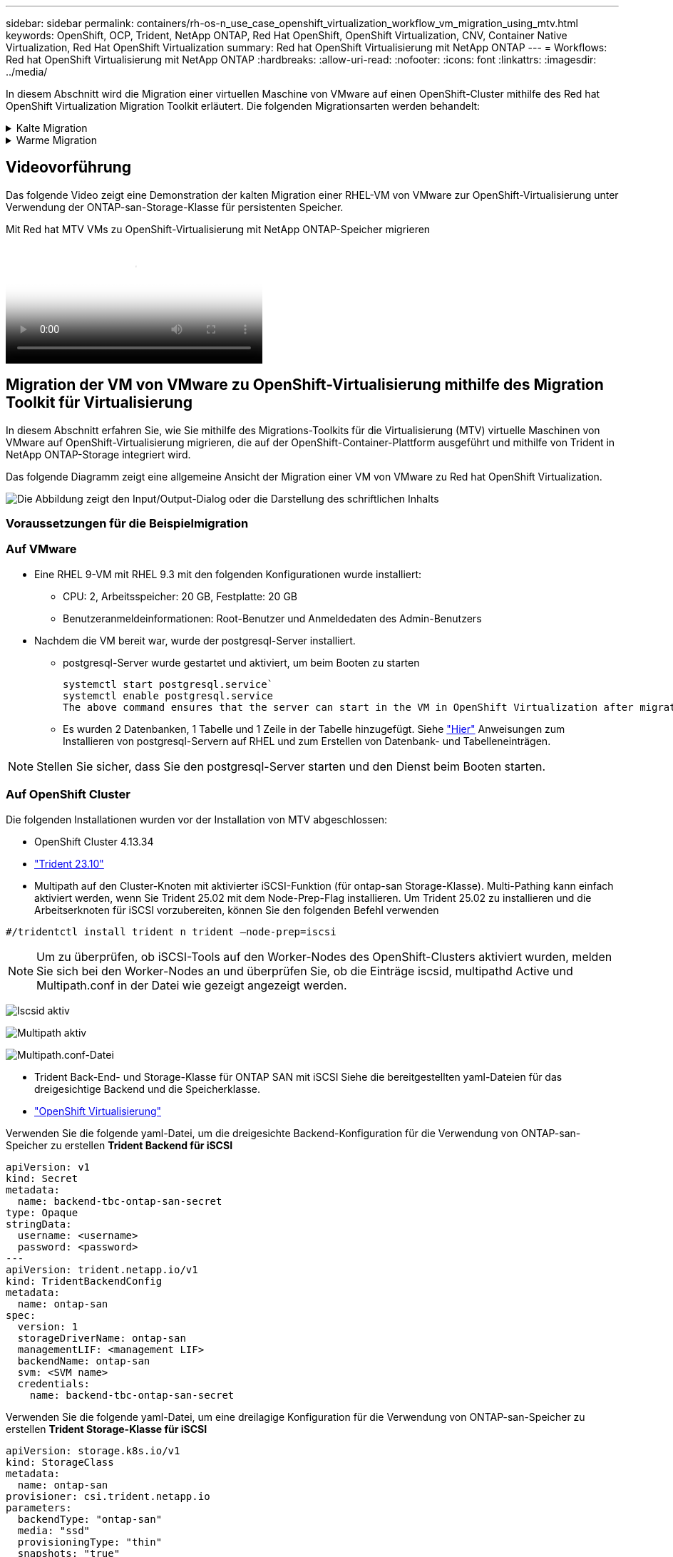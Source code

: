 ---
sidebar: sidebar 
permalink: containers/rh-os-n_use_case_openshift_virtualization_workflow_vm_migration_using_mtv.html 
keywords: OpenShift, OCP, Trident, NetApp ONTAP, Red Hat OpenShift, OpenShift Virtualization, CNV, Container Native Virtualization, Red Hat OpenShift Virtualization 
summary: Red hat OpenShift Virtualisierung mit NetApp ONTAP 
---
= Workflows: Red hat OpenShift Virtualisierung mit NetApp ONTAP
:hardbreaks:
:allow-uri-read: 
:nofooter: 
:icons: font
:linkattrs: 
:imagesdir: ../media/


[role="lead"]
In diesem Abschnitt wird die Migration einer virtuellen Maschine von VMware auf einen OpenShift-Cluster mithilfe des Red hat OpenShift Virtualization Migration Toolkit erläutert. Die folgenden Migrationsarten werden behandelt:

.Kalte Migration
[%collapsible]
====
Dies ist der Standard-Migrationstyp. Die virtuellen Quellmaschinen werden heruntergefahren, während die Daten kopiert werden.

====
.Warme Migration
[%collapsible]
====
Bei dieser Art der Migration werden die meisten Daten während der Vorkopierphase kopiert, während die virtuellen Quellmaschinen (VMs) ausgeführt werden. Anschließend werden die VMs heruntergefahren und die restlichen Daten während der Umstellungsphase kopiert.

====


== Videovorführung

Das folgende Video zeigt eine Demonstration der kalten Migration einer RHEL-VM von VMware zur OpenShift-Virtualisierung unter Verwendung der ONTAP-san-Storage-Klasse für persistenten Speicher.

.Mit Red hat MTV VMs zu OpenShift-Virtualisierung mit NetApp ONTAP-Speicher migrieren
video::bac58645-dd75-4e92-b5fe-b12b015dc199[panopto,width=360]


== Migration der VM von VMware zu OpenShift-Virtualisierung mithilfe des Migration Toolkit für Virtualisierung

In diesem Abschnitt erfahren Sie, wie Sie mithilfe des Migrations-Toolkits für die Virtualisierung (MTV) virtuelle Maschinen von VMware auf OpenShift-Virtualisierung migrieren, die auf der OpenShift-Container-Plattform ausgeführt und mithilfe von Trident in NetApp ONTAP-Storage integriert wird.

Das folgende Diagramm zeigt eine allgemeine Ansicht der Migration einer VM von VMware zu Red hat OpenShift Virtualization.

image:rh-os-n_use_case_vm_migration_using_mtv.png["Die Abbildung zeigt den Input/Output-Dialog oder die Darstellung des schriftlichen Inhalts"]



=== Voraussetzungen für die Beispielmigration



=== **Auf VMware**

* Eine RHEL 9-VM mit RHEL 9.3 mit den folgenden Konfigurationen wurde installiert:
+
** CPU: 2, Arbeitsspeicher: 20 GB, Festplatte: 20 GB
** Benutzeranmeldeinformationen: Root-Benutzer und Anmeldedaten des Admin-Benutzers


* Nachdem die VM bereit war, wurde der postgresql-Server installiert.
+
** postgresql-Server wurde gestartet und aktiviert, um beim Booten zu starten
+
[source, console]
----
systemctl start postgresql.service`
systemctl enable postgresql.service
The above command ensures that the server can start in the VM in OpenShift Virtualization after migration
----
** Es wurden 2 Datenbanken, 1 Tabelle und 1 Zeile in der Tabelle hinzugefügt. Siehe link:https://access.redhat.com/documentation/fr-fr/red_hat_enterprise_linux/9/html/configuring_and_using_database_servers/installing-postgresql_using-postgresql["Hier"] Anweisungen zum Installieren von postgresql-Servern auf RHEL und zum Erstellen von Datenbank- und Tabelleneinträgen.





NOTE: Stellen Sie sicher, dass Sie den postgresql-Server starten und den Dienst beim Booten starten.



=== **Auf OpenShift Cluster**

Die folgenden Installationen wurden vor der Installation von MTV abgeschlossen:

* OpenShift Cluster 4.13.34
* link:https://docs.netapp.com/us-en/trident/trident-get-started/kubernetes-deploy.html["Trident 23.10"]
* Multipath auf den Cluster-Knoten mit aktivierter iSCSI-Funktion (für ontap-san Storage-Klasse). Multi-Pathing kann einfach aktiviert werden, wenn Sie Trident 25.02 mit dem Node-Prep-Flag installieren. Um Trident 25.02 zu installieren und die Arbeitserknoten für iSCSI vorzubereiten, können Sie den folgenden Befehl verwenden


[source, yaml]
----
#/tridentctl install trident n trident —node-prep=iscsi

----

NOTE: Um zu überprüfen, ob iSCSI-Tools auf den Worker-Nodes des OpenShift-Clusters aktiviert wurden, melden Sie sich bei den Worker-Nodes an und überprüfen Sie, ob die Einträge iscsid, multipathd Active und Multipath.conf in der Datei wie gezeigt angezeigt werden.

image:rh-os-n_use_case_iscsi_node_prep1.png["Iscsid aktiv"]

image:rh-os-n_use_case_iscsi_node_prep2.png["Multipath aktiv"]

image:rh-os-n_use_case_iscsi_node_prep3.png["Multipath.conf-Datei"]

* Trident Back-End- und Storage-Klasse für ONTAP SAN mit iSCSI Siehe die bereitgestellten yaml-Dateien für das dreigesichtige Backend und die Speicherklasse.
* link:https://docs.openshift.com/container-platform/4.13/virt/install/installing-virt-web.html["OpenShift Virtualisierung"]


Verwenden Sie die folgende yaml-Datei, um die dreigesichte Backend-Konfiguration für die Verwendung von ONTAP-san-Speicher zu erstellen
**Trident Backend für iSCSI**

[source, yaml]
----
apiVersion: v1
kind: Secret
metadata:
  name: backend-tbc-ontap-san-secret
type: Opaque
stringData:
  username: <username>
  password: <password>
---
apiVersion: trident.netapp.io/v1
kind: TridentBackendConfig
metadata:
  name: ontap-san
spec:
  version: 1
  storageDriverName: ontap-san
  managementLIF: <management LIF>
  backendName: ontap-san
  svm: <SVM name>
  credentials:
    name: backend-tbc-ontap-san-secret
----
Verwenden Sie die folgende yaml-Datei, um eine dreilagige Konfiguration für die Verwendung von ONTAP-san-Speicher zu erstellen
**Trident Storage-Klasse für iSCSI**

[source, yaml]
----
apiVersion: storage.k8s.io/v1
kind: StorageClass
metadata:
  name: ontap-san
provisioner: csi.trident.netapp.io
parameters:
  backendType: "ontap-san"
  media: "ssd"
  provisioningType: "thin"
  snapshots: "true"
allowVolumeExpansion: true
----


=== Installieren Sie MTV

Jetzt können Sie das Migration Toolkit for Virtualization (MTV) installieren. Beachten Sie die mitgelieferten Anweisungen link:https://access.redhat.com/documentation/en-us/migration_toolkit_for_virtualization/2.5/html/installing_and_using_the_migration_toolkit_for_virtualization/installing-the-operator["Hier"] Für Hilfe bei der Installation.

Die Benutzeroberfläche des Migration Toolkit for Virtualization (MTV) ist in die OpenShift-Webkonsole integriert.
Sie können sich darauf beziehen link:https://access.redhat.com/documentation/en-us/migration_toolkit_for_virtualization/2.5/html/installing_and_using_the_migration_toolkit_for_virtualization/migrating-vms-web-console#mtv-ui_mtv["Hier"] So verwenden Sie die Benutzeroberfläche für verschiedene Aufgaben.

**Quellanbieter Erstellen**

Um die RHEL VM von VMware auf OpenShift Virtualization zu migrieren, müssen Sie zunächst den Quellanbieter für VMware erstellen. Beachten Sie die Anweisungen link:https://access.redhat.com/documentation/en-us/migration_toolkit_for_virtualization/2.5/html/installing_and_using_the_migration_toolkit_for_virtualization/migrating-vms-web-console#adding-providers["Hier"] Um den Quellanbieter zu erstellen.

Um Ihren VMware-Quellanbieter zu erstellen, benötigen Sie Folgendes:

* VCenter-url
* VCenter-Anmeldedaten
* Fingerabdruck des vCenter-Servers
* VDDK-Bild in einem Repository


Beispiel für die Erstellung eines Quellanbieters:

image:rh-os-n_use_case_vm_migration_source_provider.png["Die Abbildung zeigt den Input/Output-Dialog oder die Darstellung des schriftlichen Inhalts"]


NOTE: Das Migration Toolkit for Virtualization (MTV) verwendet das VMware Virtual Disk Development Kit (VDDK) SDK zur Beschleunigung der Übertragung virtueller Laufwerke von VMware vSphere. Daher wird dringend empfohlen, ein VDDK-Bild zu erstellen, obwohl dies optional ist.
Um diese Funktion zu nutzen, laden Sie das VMware Virtual Disk Development Kit (VDDK) herunter, erstellen ein VDDK-Image und schieben das VDDK-Image in Ihre Bildregistrierung.

Befolgen Sie die Anweisungen link:https://access.redhat.com/documentation/en-us/migration_toolkit_for_virtualization/2.5/html/installing_and_using_the_migration_toolkit_for_virtualization/prerequisites#creating-vddk-image_mtv["Hier"] So erstellen und verschieben Sie das VDDK-Image in eine Registrierung, auf die über den OpenShift-Cluster zugegriffen werden kann.

**Zielanbieter erstellen**

Der Host-Cluster wird automatisch hinzugefügt, da der OpenShift-Virtualisierungsanbieter der Quellanbieter ist.

**Migrationsplan Erstellen**

Befolgen Sie die Anweisungen link:https://access.redhat.com/documentation/en-us/migration_toolkit_for_virtualization/2.5/html/installing_and_using_the_migration_toolkit_for_virtualization/migrating-vms-web-console#creating-migration-plan_mtv["Hier"] Um einen Migrationsplan zu erstellen.

Wenn Sie einen Plan erstellen, müssen Sie Folgendes erstellen, falls noch nicht erstellt:

* Eine Netzwerkzuordnung, um das Quellnetzwerk dem Zielnetzwerk zuzuordnen.
* Eine Speicherzuordnung, um den Quell-Datastore der Ziel-Storage-Klasse zuzuordnen. Hierfür können Sie sich für eine ontap-san-Storage-Klasse entscheiden.
Sobald der Migrationsplan erstellt ist, sollte der Status des Plans *Ready* anzeigen und Sie sollten nun *Start* des Plans haben.


image:rh-os-n_use_case_vm_migration_using_mtv_plan_ready.png["Die Abbildung zeigt den Input/Output-Dialog oder die Darstellung des schriftlichen Inhalts"]



=== Durchführung Der Kalten Migration

Durch Klicken auf *Start* wird eine Reihe von Schritten durchlaufen, um die Migration der VM abzuschließen.

image:rh-os-n_use_case_vm_migration_using_mtv_plan_complete.png["Die Abbildung zeigt den Input/Output-Dialog oder die Darstellung des schriftlichen Inhalts"]

Wenn alle Schritte abgeschlossen sind, können Sie die migrierten VMs sehen, indem Sie im Navigationsmenü auf der linken Seite unter *Virtualisierung* auf *virtuelle Maschinen* klicken. Anweisungen für den Zugriff auf die virtuellen Maschinen werden bereitgestelltlink:https://docs.openshift.com/container-platform/4.13/virt/virtual_machines/virt-accessing-vm-consoles.html["Hier"].

Sie können sich bei der virtuellen Maschine anmelden und den Inhalt der posgresql-Datenbanken überprüfen. Die Datenbanken, Tabellen und die Einträge in der Tabelle sollten identisch sein mit denen, die auf der Quell-VM erstellt wurden.



=== Durchführung Der Warmmigration

Um eine warme Migration durchzuführen, müssen Sie nach dem Erstellen eines Migrationsplans wie oben gezeigt die Planeinstellungen bearbeiten, um den standardmäßigen Migrationstyp zu ändern. Klicken Sie auf das Bearbeitungssymbol neben der kalten Migration, und schalten Sie die Schaltfläche ein, um sie auf die Warm-Migration einzustellen. Klicken Sie auf **Speichern**. Klicken Sie nun auf **Start**, um die Migration zu starten.


NOTE: Stellen Sie sicher, dass bei der Migration von Block-Storage in VMware eine Block-Storage-Klasse für die OpenShift Virtualization VM ausgewählt ist. Außerdem sollte der Volumemodus auf Block eingestellt werden, und der Zugriffsmodus sollte „rwx“ sein, sodass Sie eine Live-Migration der VM zu einem späteren Zeitpunkt durchführen können.

image:rh-os-n_use_case_vm_migration_using_mtv_plan_warm1.png["1"]

Klicken Sie auf **0 von 1 vms abgeschlossen**, erweitern Sie die vm und Sie können den Fortschritt der Migration sehen.

image:rh-os-n_use_case_vm_migration_using_mtv_plan_warm2.png["2"]

Nach einiger Zeit ist der Festplattentransfer abgeschlossen und die Migration wartet, bis sie wieder in den Umstellungsstatus überführt wird. Das Datenvolume befindet sich in einem angehaltenen Zustand. Gehen Sie zurück zum Plan und klicken Sie auf die Schaltfläche **Umstellung**.

image:rh-os-n_use_case_vm_migration_using_mtv_plan_warm3.png["3"]

image:rh-os-n_use_case_vm_migration_using_mtv_plan_warm4.png["4"]

Die aktuelle Uhrzeit wird im Dialogfeld angezeigt. Ändern Sie die Zeit auf einen späteren Zeitpunkt, wenn Sie einen Wechsel zu einem späteren Zeitpunkt planen möchten. Falls nicht, klicken Sie auf **Umstellung setzen**, um eine Umstellung jetzt durchzuführen.

image:rh-os-n_use_case_vm_migration_using_mtv_plan_warm5.png["5"]

Nach einigen Sekunden wechselt das DataVolume von „pausiert“ in „ImportScheduled“ in den Status „ImportInProgress“, wenn die Umstellungsphase beginnt.

image:rh-os-n_use_case_vm_migration_using_mtv_plan_warm6.png["6"]

Wenn die Umstellungsphase abgeschlossen ist, befindet sich das DataVolume in den Status erfolgreich und die PVC ist gebunden.

image:rh-os-n_use_case_vm_migration_using_mtv_plan_warm7.png["7"]

Der Migrationsplan geht weiter, um die ImageConversion-Phase abzuschließen, und schließlich ist die VirtualMachineCreation-Phase abgeschlossen. Die VM kommt in OpenShift Virtualization in den Status „läuft“.

image:rh-os-n_use_case_vm_migration_using_mtv_plan_warm8.png["8"]
